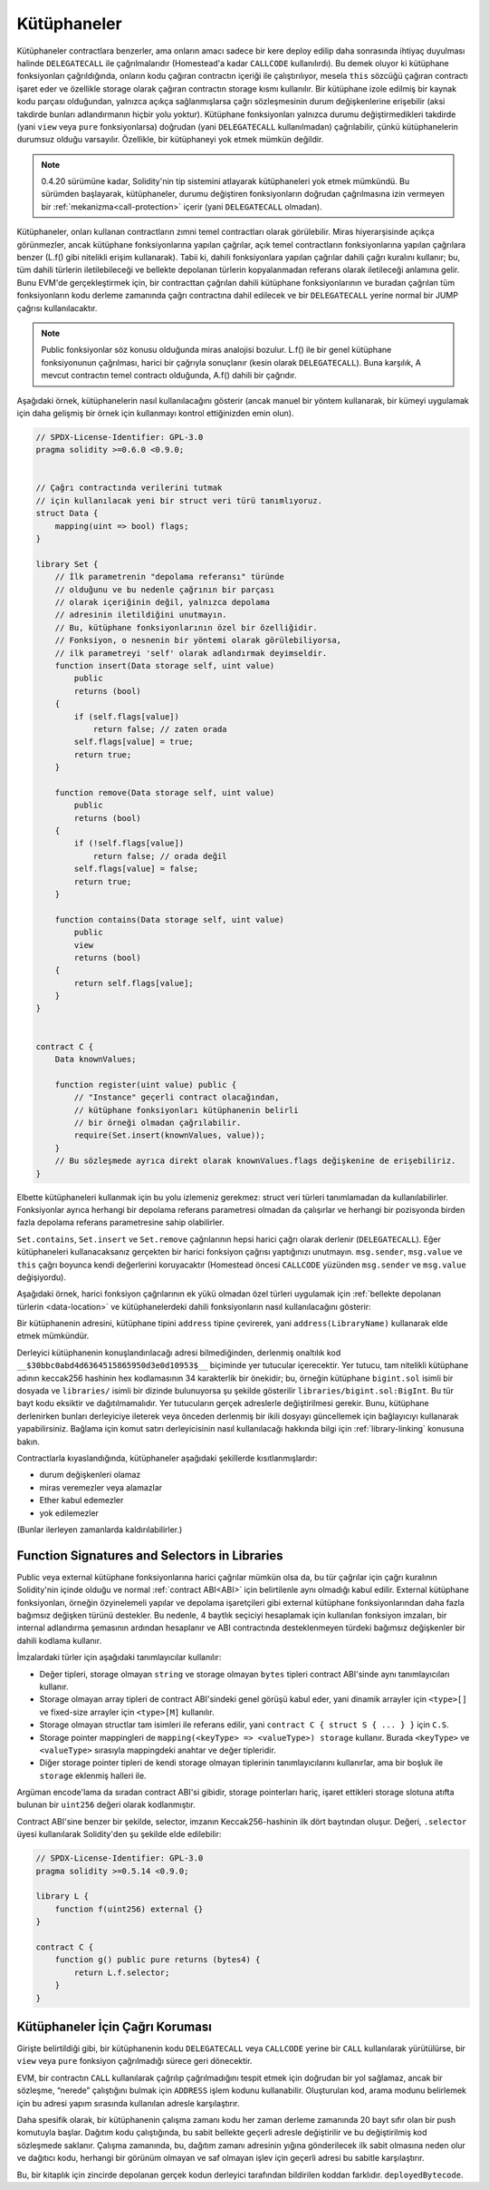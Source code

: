 .. index:: ! library, callcode, delegatecall

.. _libraries:

*********
Kütüphaneler
*********

Kütüphaneler contractlara benzerler, ama onların amacı sadece bir kere deploy edilip
daha sonrasında ihtiyaç duyulması halinde ``DELEGATECALL`` ile çağrılmalarıdır
(Homestead'a kadar ``CALLCODE`` kullanılırdı). Bu demek oluyor ki kütüphane fonksiyonları
çağrıldığında, onların kodu çağıran contractın içeriği ile çalıştırılıyor, mesela ``this``
sözcüğü çağıran contractı işaret eder ve özellikle storage olarak çağıran contractın
storage kısmı kullanılır. Bir kütüphane izole edilmiş bir kaynak kodu parçası olduğundan, 
yalnızca açıkça sağlanmışlarsa çağrı sözleşmesinin durum değişkenlerine erişebilir 
(aksi takdirde bunları adlandırmanın hiçbir yolu yoktur). Kütüphane fonksiyonları yalnızca 
durumu değiştirmedikleri takdirde (yani ``view`` veya ``pure`` fonksiyonlarsa) doğrudan 
(yani ``DELEGATECALL`` kullanılmadan) çağrılabilir, çünkü kütüphanelerin durumsuz 
olduğu varsayılır. Özellikle, bir kütüphaneyi yok etmek mümkün değildir.

.. note::
    0.4.20 sürümüne kadar, Solidity'nin tip sistemini atlayarak kütüphaneleri yok etmek mümkündü.
    Bu sürümden başlayarak, kütüphaneler, durumu değiştiren fonksiyonların doğrudan çağrılmasına 
    izin vermeyen bir :ref:`mekanizma<call-protection>` içerir (yani ``DELEGATECALL`` olmadan).

Kütüphaneler, onları kullanan contractların zımni temel contractları olarak görülebilir. 
Miras hiyerarşisinde açıkça görünmezler, ancak kütüphane fonksiyonlarına yapılan çağrılar, 
açık temel contractların fonksiyonlarına yapılan çağrılara benzer 
(L.f() gibi nitelikli erişim kullanarak). 
Tabii ki, dahili fonksiyonlara yapılan çağrılar dahili çağrı kuralını kullanır; 
bu, tüm dahili türlerin iletilebileceği ve bellekte depolanan türlerin kopyalanmadan 
referans olarak iletileceği anlamına gelir. Bunu EVM'de gerçekleştirmek için, bir contracttan 
çağrılan dahili kütüphane fonksiyonlarının ve buradan çağrılan tüm fonksiyonların kodu 
derleme zamanında çağrı contractına dahil edilecek ve bir ``DELEGATECALL`` yerine normal 
bir JUMP çağrısı kullanılacaktır.

.. note::
    Public fonksiyonlar söz konusu olduğunda miras analojisi bozulur. 
    L.f() ile bir genel kütüphane fonksiyonunun çağrılması, 
    harici bir çağrıyla sonuçlanır (kesin olarak ``DELEGATECALL``). 
    Buna karşılık, A mevcut contractın temel contractı olduğunda, A.f() dahili bir çağrıdır.

.. index:: using for, set

Aşağıdaki örnek, kütüphanelerin nasıl kullanılacağını gösterir 
(ancak manuel bir yöntem kullanarak, bir kümeyi uygulamak için daha gelişmiş 
bir örnek için kullanmayı kontrol ettiğinizden emin olun).

.. code-block:: solidity

    // SPDX-License-Identifier: GPL-3.0
    pragma solidity >=0.6.0 <0.9.0;


    // Çağrı contractında verilerini tutmak 
    // için kullanılacak yeni bir struct veri türü tanımlıyoruz.
    struct Data {
        mapping(uint => bool) flags;
    }

    library Set {
        // İlk parametrenin "depolama referansı" türünde 
        // olduğunu ve bu nedenle çağrının bir parçası 
        // olarak içeriğinin değil, yalnızca depolama 
        // adresinin iletildiğini unutmayın. 
        // Bu, kütüphane fonksiyonlarının özel bir özelliğidir. 
        // Fonksiyon, o nesnenin bir yöntemi olarak görülebiliyorsa, 
        // ilk parametreyi 'self' olarak adlandırmak deyimseldir.
        function insert(Data storage self, uint value)
            public
            returns (bool)
        {
            if (self.flags[value])
                return false; // zaten orada
            self.flags[value] = true;
            return true;
        }

        function remove(Data storage self, uint value)
            public
            returns (bool)
        {
            if (!self.flags[value])
                return false; // orada değil
            self.flags[value] = false;
            return true;
        }

        function contains(Data storage self, uint value)
            public
            view
            returns (bool)
        {
            return self.flags[value];
        }
    }


    contract C {
        Data knownValues;

        function register(uint value) public {
            // "Instance" geçerli contract olacağından, 
            // kütüphane fonksiyonları kütüphanenin belirli 
            // bir örneği olmadan çağrılabilir.
            require(Set.insert(knownValues, value));
        }
        // Bu sözleşmede ayrıca direkt olarak knownValues.flags değişkenine de erişebiliriz.
    }

Elbette kütüphaneleri kullanmak için bu yolu izlemeniz gerekmez: struct veri türleri 
tanımlamadan da kullanılabilirler. Fonksiyonlar ayrıca herhangi bir depolama 
referans parametresi olmadan da çalışırlar ve herhangi bir pozisyonda 
birden fazla depolama referans parametresine sahip olabilirler.

``Set.contains``, ``Set.insert`` ve ``Set.remove`` çağrılarının hepsi
harici çağrı olarak derlenir (``DELEGATECALL``). Eğer kütüphaneleri kullanacaksanız
gerçekten bir harici fonksiyon çağrısı yaptığınızı unutmayın.
``msg.sender``, ``msg.value`` ve ``this`` çağrı boyunca kendi değerlerini koruyacaktır
(Homestead öncesi ``CALLCODE`` yüzünden ``msg.sender`` ve ``msg.value`` değişiyordu).

Aşağıdaki örnek, harici fonksiyon çağrılarının ek yükü olmadan özel türleri 
uygulamak için :ref:`bellekte depolanan türlerin <data-location>` ve kütüphanelerdeki dahili fonksiyonların 
nasıl kullanılacağını gösterir:

.. code-block:: solidity
    :force:

    // SPDX-License-Identifier: GPL-3.0
    pragma solidity ^0.8.0;

    struct bigint {
        uint[] limbs;
    }

    library BigInt {
        function fromUint(uint x) internal pure returns (bigint memory r) {
            r.limbs = new uint[](1);
            r.limbs[0] = x;
        }

        function add(bigint memory a, bigint memory b) internal pure returns (bigint memory r) {
            r.limbs = new uint[](max(a.limbs.length, b.limbs.length));
            uint carry = 0;
            for (uint i = 0; i < r.limbs.length; ++i) {
                uint limbA = limb(a, i);
                uint limbB = limb(b, i);
                unchecked {
                    r.limbs[i] = limbA + limbB + carry;

                    if (limbA + limbB < limbA || (limbA + limbB == type(uint).max && carry > 0))
                        carry = 1;
                    else
                        carry = 0;
                }
            }
            if (carry > 0) {
                // çok kötü, bir limb eklemeliyiz
                uint[] memory newLimbs = new uint[](r.limbs.length + 1);
                uint i;
                for (i = 0; i < r.limbs.length; ++i)
                    newLimbs[i] = r.limbs[i];
                newLimbs[i] = carry;
                r.limbs = newLimbs;
            }
        }

        function limb(bigint memory a, uint index) internal pure returns (uint) {
            return index < a.limbs.length ? a.limbs[index] : 0;
        }

        function max(uint a, uint b) private pure returns (uint) {
            return a > b ? a : b;
        }
    }

    contract C {
        using BigInt for bigint;

        function f() public pure {
            bigint memory x = BigInt.fromUint(7);
            bigint memory y = BigInt.fromUint(type(uint).max);
            bigint memory z = x.add(y);
            assert(z.limb(1) > 0);
        }
    }

Bir kütüphanenin adresini, kütüphane tipini ``address`` tipine çevirerek, 
yani ``address(LibraryName)`` kullanarak elde etmek mümkündür.

Derleyici kütüphanenin konuşlandırılacağı adresi bilmediğinden, 
derlenmiş onaltılık kod ``__$30bbc0abd4d6364515865950d3e0d10953$__`` biçiminde yer tutucular 
içerecektir. Yer tutucu, tam nitelikli kütüphane adının keccak256 hashinin hex kodlamasının 
34 karakterlik bir önekidir; bu, örneğin kütüphane ``bigint.sol`` isimli bir dosyada
ve ``libraries/`` isimli bir dizinde bulunuyorsa şu şekilde gösterilir ``libraries/bigint.sol:BigInt``. 
Bu tür bayt kodu eksiktir ve dağıtılmamalıdır. Yer tutucuların gerçek adreslerle değiştirilmesi gerekir. 
Bunu, kütüphane derlenirken bunları derleyiciye ileterek veya önceden derlenmiş bir ikili dosyayı 
güncellemek için bağlayıcıyı kullanarak yapabilirsiniz. Bağlama için komut satırı derleyicisinin 
nasıl kullanılacağı hakkında bilgi için :ref:`library-linking` konusuna bakın.

Contractlarla kıyaslandığında, kütüphaneler aşağıdaki şekillerde kısıtlanmışlardır:

- durum değişkenleri olamaz
- miras veremezler veya alamazlar
- Ether kabul edemezler
- yok edilemezler

(Bunlar ilerleyen zamanlarda kaldırılabilirler.)

.. _library-selectors:
.. index:: ! selector; of a library function

Function Signatures and Selectors in Libraries
==============================================

Public veya external kütüphane fonksiyonlarına harici çağrılar mümkün olsa da, 
bu tür çağrılar için çağrı kuralının Solidity'nin içinde olduğu ve normal 
:ref:`contract ABI<ABI>` için belirtilenle aynı olmadığı kabul edilir. 
External kütüphane fonksiyonları, örneğin özyinelemeli yapılar ve depolama işaretçileri 
gibi external kütüphane fonksiyonlarından daha fazla bağımsız değişken türünü destekler. 
Bu nedenle, 4 baytlık seçiciyi hesaplamak için kullanılan fonksiyon imzaları, 
bir internal adlandırma şemasının ardından hesaplanır ve 
ABI contractında desteklenmeyen türdeki bağımsız değişkenler bir dahili kodlama kullanır.

İmzalardaki türler için aşağıdaki tanımlayıcılar kullanılır:

- Değer tipleri, storage olmayan ``string`` ve storage olmayan ``bytes`` tipleri contract ABI'sinde aynı tanımlayıcıları kullanır.
- Storage olmayan array tipleri de contract ABI'sindeki genel görüşü kabul eder, yani dinamik arrayler için ``<type>[]`` ve fixed-size arrayler için ``<type>[M]`` kullanılır.
- Storage olmayan structlar tam isimleri ile referans edilir, yani ``contract C { struct S { ... } }`` için ``C.S``.
- Storage pointer mappingleri de ``mapping(<keyType> => <valueType>) storage`` kullanır. Burada ``<keyType>`` ve ``<valueType>`` sırasıyla mappingdeki anahtar ve değer tipleridir.
- Diğer storage pointer tipleri de kendi storage olmayan tiplerinin tanımlayıcılarını kullanırlar, ama bir boşluk ile ``storage`` eklenmiş halleri ile.

Argüman encode'lama da sıradan contract ABI'si gibidir, storage pointerları hariç, 
işaret ettikleri storage slotuna atıfta bulunan bir ``uint256`` değeri olarak kodlanmıştır.

Contract ABI'sine benzer bir şekilde, selector, imzanın Keccak256-hashinin ilk dört baytından oluşur. 
Değeri, ``.selector`` üyesi kullanılarak Solidity'den şu şekilde elde edilebilir:

.. code-block:: solidity

    // SPDX-License-Identifier: GPL-3.0
    pragma solidity >=0.5.14 <0.9.0;

    library L {
        function f(uint256) external {}
    }

    contract C {
        function g() public pure returns (bytes4) {
            return L.f.selector;
        }
    }



.. _call-protection:

Kütüphaneler İçin Çağrı Koruması
=============================

Girişte belirtildiği gibi, bir kütüphanenin kodu ``DELEGATECALL`` veya ``CALLCODE`` 
yerine bir ``CALL`` kullanılarak yürütülürse, bir ``view`` veya ``pure`` fonksiyon
çağrılmadığı sürece geri dönecektir.

EVM, bir contractın ``CALL`` kullanılarak çağrılıp çağrılmadığını tespit etmek 
için doğrudan bir yol sağlamaz, ancak bir sözleşme, “nerede” çalıştığını bulmak 
için ``ADDRESS`` işlem kodunu kullanabilir. Oluşturulan kod, arama modunu 
belirlemek için bu adresi yapım sırasında kullanılan adresle karşılaştırır.

Daha spesifik olarak, bir kütüphanenin çalışma zamanı kodu her zaman derleme 
zamanında 20 bayt sıfır olan bir push komutuyla başlar. Dağıtım kodu çalıştığında, 
bu sabit bellekte geçerli adresle değiştirilir ve bu değiştirilmiş kod sözleşmede 
saklanır. Çalışma zamanında, bu, dağıtım zamanı adresinin yığına gönderilecek 
ilk sabit olmasına neden olur ve dağıtıcı kodu, herhangi bir görünüm olmayan ve 
saf olmayan işlev için geçerli adresi bu sabitle karşılaştırır.

Bu, bir kitaplık için zincirde depolanan gerçek kodun
derleyici tarafından bildirilen koddan farklıdır.
``deployedBytecode``.
